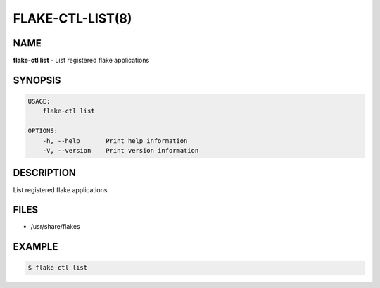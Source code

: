 FLAKE-CTL-LIST(8)
=================

NAME
----

**flake-ctl list** - List registered flake applications

SYNOPSIS
--------

.. code:: bash

   USAGE:
       flake-ctl list

   OPTIONS:
       -h, --help       Print help information
       -V, --version    Print version information


DESCRIPTION
-----------

List registered flake applications.

FILES
-----

* /usr/share/flakes

EXAMPLE
-------

.. code:: bash

   $ flake-ctl list

